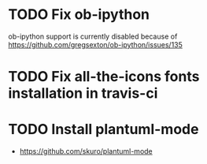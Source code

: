 * TODO Fix ob-ipython
ob-ipython support is currently disabled because of
https://github.com/gregsexton/ob-ipython/issues/135
* TODO Fix all-the-icons fonts installation in travis-ci
* TODO Install plantuml-mode
- https://github.com/skuro/plantuml-mode
